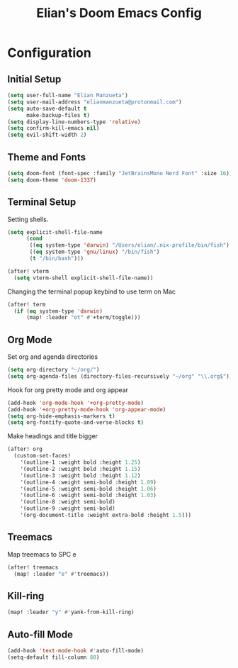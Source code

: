 #+TITLE: Elian's Doom Emacs Config

* Configuration
** Initial Setup
#+begin_src emacs-lisp :tangle ./config.el
(setq user-full-name "Elian Manzueta")
(setq user-mail-address "elianmanzueta@protonmail.com")
(setq auto-save-default t
      make-backup-files t)
(setq display-line-numbers-type 'relative)
(setq confirm-kill-emacs nil)
(setq evil-shift-width 2)
#+end_src
** Theme and Fonts
#+BEGIN_SRC emacs-lisp :tangle ./config.el
(setq doom-font (font-spec :family "JetBrainsMono Nerd Font" :size 16))
(setq doom-theme 'doom-1337)
#+END_SRC
** Terminal Setup
Setting shells.
#+BEGIN_SRC emacs-lisp :tangle ./config.el
(setq explicit-shell-file-name
      (cond
       ((eq system-type 'darwin) "/Users/elian/.nix-profile/bin/fish")
       ((eq system-type 'gnu/linux) "/bin/fish")
       (t "/bin/bash")))

(after! vterm
  (setq vterm-shell explicit-shell-file-name))
#+END_SRC

Changing the terminal popup keybind to use term on Mac
#+BEGIN_SRC emacs-lisp :tangle ./config.el
(after! term
  (if (eq system-type 'darwin)
      (map! :leader "ot" #'+term/toggle)))
#+END_SRC
** Org Mode
Set org and agenda directories
#+begin_src emacs-lisp :tangle ./config.el
(setq org-directory "~/org/")
(setq org-agenda-files (directory-files-recursively "~/org" "\\.org$"))
#+end_src

Hook for org pretty mode and org appear
#+begin_src emacs-lisp :tangle ./config.el
(add-hook 'org-mode-hook '+org-pretty-mode)
(add-hook '+org-pretty-mode-hook 'org-appear-mode)
(setq org-hide-emphasis-markers t)
(setq org-fontify-quote-and-verse-blocks t)
#+end_src

Make headings and title bigger
#+begin_src emacs-lisp :tangle ./config.el
(after! org
  (custom-set-faces!
    '(outline-1 :weight bold :height 1.25)
    '(outline-2 :weight bold :height 1.15)
    '(outline-3 :weight bold :height 1.12)
    '(outline-4 :weight semi-bold :height 1.09)
    '(outline-5 :weight semi-bold :height 1.06)
    '(outline-6 :weight semi-bold :height 1.03)
    '(outline-8 :weight semi-bold)
    '(outline-9 :weight semi-bold)
    '(org-document-title :weight extra-bold :height 1.5)))
#+end_src
** Treemacs
Map treemacs to SPC e
#+BEGIN_SRC emacs-lisp :tangle ./config.el
(after! treemacs
  (map! :leader "e" #'treemacs))
#+END_SRC
** Kill-ring
#+BEGIN_SRC emacs-lisp :tangle ./config.el
(map! :leader "y" #'yank-from-kill-ring)
#+END_SRC

** Auto-fill Mode
#+BEGIN_SRC emacs-lisp :tangle ./config.el
(add-hook 'text-mode-hook #'auto-fill-mode)
(setq-default fill-column 80)
#+END_SRC

